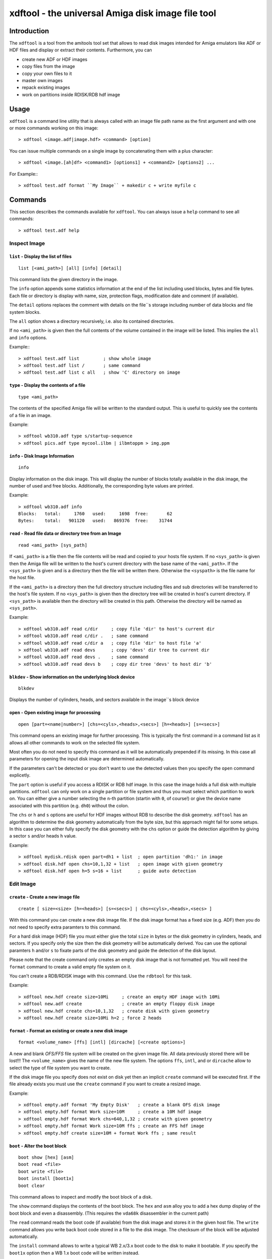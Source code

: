 .. highlight :: text

##################################################
xdftool - the universal Amiga disk image file tool
##################################################

************
Introduction
************

The ``xdftool`` is a tool from the amitools tool set that allows to read disk
images intended for Amiga emulators like ADF or HDF files and display or
extract their contents. Furthermore, you can

* create new ADF or HDF images
* copy files from the image
* copy your own files to it
* master own images
* repack existing images
* work on partitions inside RDISK/RDB hdf image

*****
Usage
*****

``xdftool`` is a command line utility that is always called with an image file
path name as the first argument and with one or more commands working on this
image::

  > xdftool <image.adf|image.hdf> <command> [option]

You can issue multiple commands on a single image by concatenating them with
a plus character::

  > xdftool <image.[ah]df> <command1> [options1] + <command2> [options2] ...

For Example:::

  > xdftool test.adf format ``My Image`` + makedir c + write myfile c

********
Commands
********

This section describes the commands available for ``xdftool``.
You can always issue a ``help`` command to see all commands::

  > xdftool test.adf help


Inspect Image
=============

``list`` - Display the list of files
------------------------------------

::

  list [<ami_path>] [all] [info] [detail]

This command lists the given directory in the image.

The ``info`` option appends some statistics information at the end of the list
including used blocks, bytes and file bytes. Each file or directory is display
with name, size, protection flags, modification date and comment (if
available).

The ``detail`` options replaces the comment with details on the file``s storage
including number of data blocks and file system blocks.

The ``all`` option shows a directory recursively, i.e. also its contained
directories.

If no ``<ami_path>`` is given then the full contents of the volume contained
in the image will be listed. This implies the ``all`` and ``info`` options.

Example:::

  > xdftool test.adf list         ; show whole image
  > xdftool test.adf list /       ; same command
  > xdftool test.adf list c all   ; show 'C' directory on image


``type`` - Display the contents of a file
-----------------------------------------

::

  type <ami_path>

The contents of the specified Amiga file will be written to the standard
output. This is useful to quickly see the contents of a file in an image.

Example::

  > xdftool wb310.adf type s/startup-sequence
  > xdftool pics.adf type mycool.ilbm | ilbmtoppm > img.ppm


``info`` - Disk Image Information
---------------------------------

::

  info

Display information on the disk image. This will display the number of blocks
totally available in the disk image, the number of used and free blocks.
Additionally, the corresponding byte values are printed.

Example::

  > xdftool wb310.adf info
  Blocks:   total:     1760   used:     1698  free:       62
  Bytes:    total:   901120   used:   869376  free:    31744


``read`` - Read file data or directory tree from an Image
---------------------------------------------------------

::

  read <ami_path> [sys_path]

If ``<ami_path>`` is a file then the file contents will be read and copied to
your hosts file system. If no ``<sys_path>`` is given then the Amiga file will
be written to the host's current directory with the base name of the
``<ami_path>``.  If the ``<sys_path>`` is given and is a directory then the
file will be written there. Otherwise the ``<syspath>`` is the file name for
the host file.

If the ``<ami_path>`` is a directory then the full directory structure
including files and sub directories will be transferred to the host's file
system. If no ``<sys_path>`` is given then the directory tree will be created
in host's current directory. If ``<sys_path>`` is available then the directory
will be created in this path. Otherwise the directory will be named as
``<sys_path>``.

Example::

  > xdftool wb310.adf read c/dir     ; copy file 'dir' to host's current dir
  > xdftool wb310.adf read c/dir .   ; same command
  > xdftool wb310.adf read c/dir a   ; copy file 'dir' to host file 'a'
  > xdftool wb310.adf read devs      ; copy 'devs' dir tree to current dir
  > xdftool wb310.adf read devs .    ; same command
  > xdftool wb310.adf read devs b    ; copy dir tree 'devs' to host dir 'b'


``blkdev`` - Show information on the underlying block device
------------------------------------------------------------

::

  blkdev

Displays the number of cylinders, heads, and sectors available in the image``s
block device


``open`` - Open existing image for processing
---------------------------------------------

::

  open [part=<name|number>] [chs=<cyls>,<heads>,<secs>] [h=<heads>] [s=<secs>]

This command opens an existing image for further processing. This is typically
the first command in a command list as it allows all other commands to work on
the selected file system.

Most often you do not need to specify this command as it will be automatically
prepended if its missing. In this case all parameters for opening the input
disk image are determined automatically.

If the parameters can't be detected or you don't want to use the detected
values then you specify the ``open`` command explicetly.

The ``part`` option is useful if you access a RDISK or RDB hdf image. In this
case the image holds a full disk with multiple partitions. ``xdftool`` can
only work on a single partition or file system and thus you must select which
partition to work on. You can either give a number selecting the ``n``-th
partition (startin with ``0``, of course!) or give the device name associated
with this partition (e.g. ``dh0``) without the colon.

The ``chs`` or ``h`` and ``s`` options are useful for HDF images without RDB
to describe the disk geometry. ``xdftool`` has an algorithm to determine the
disk geometry automatically from the byte size, but this approach might fail
for some setups. In this case you can either fully specify the disk geometry
with the ``chs`` option or guide the detection algorithm by giving a sector
``s`` and/or heads ``h`` value.

Example::

  > xdftool mydisk.rdisk open part=dh1 + list  ; open partition 'dh1:' in image
  > xdftool disk.hdf open chs=10,1,32 + list   ; open image with given geometry
  > xdftool disk.hdf open h=5 s=16 + list      ; guide auto detection


Edit Image
==========

``create`` - Create a new image file
------------------------------------

::

  create [ size=<size> [h=<heads>] [s=<secs>] | chs=<cyls>,<heads>,<secs> ]

With this command you can create a new disk image file. If the disk image
format has a fixed size (e.g. ADF) then you do not need to specify extra
paramters to this command.

For a hard disk image (HDF) file you must either give the total ``size`` in
bytes or the disk geometry in cylinders, heads, and sectors. If you specify
only the size then the disk geometry will be automatically derived. You can
use the optional paramters ``h`` and/or ``s`` to fixate parts of the disk
geometry and guide the detection of the disk layout.

Please note that the create command only creates an empty disk image that is
not formatted yet. You will need the ``format`` command to create a valid
empty file system on it.

You can't create a RDB/RDISK image with this command. Use the ``rdbtool`` for
this task.

Example::

  > xdftool new.hdf create size=10Mi     ; create an empty HDF image with 10Mi
  > xdftool new.adf create               ; create an empty floppy disk image
  > xdftool new.hdf create chs=10,1,32   ; create disk with given geometry
  > xdftool new.hdf create size=10Mi h=2 ; force 2 heads


``format`` - Format an existing or create a new disk image
----------------------------------------------------------

::

  format <volume_name> [ffs] [intl] [dircache] [<create options>]

A new and blank *OFS/FFS* file system will be created on the given image file.
All data previously stored there will be lost!!! The ``<volume_name>`` gives
the name of the new file system. The options ``ffs``, ``intl``, and or
``dircache`` allow to select the type of file system you want to create.

If the disk image file you specify does not exist on disk yet then an implicit
``create`` command will be executed first. If the file already exists you must
use the ``create`` command if you want to create a resized image.

Example::

  > xdftool empty.adf format 'My Empty Disk'   ; create a blank OFS disk image
  > xdftool empty.hdf format Work size=10M     ; create a 10M hdf image
  > xdftool empty.hdf format Work chs=640,1,32 ; create with given geometry
  > xdftool empty.hdf format Work size=10M ffs ; create an FFS hdf image
  > xdftool empty.hdf create size=10M + format Work ffs ; same result


``boot`` - Alter the boot block
-------------------------------

::

  boot show [hex] [asm]
  boot read <file>
  boot write <file>
  boot install [boot1x]
  boot clear

This command allows to inspect and modify the boot block of a disk.

The ``show`` command displays the contents of the boot block. The ``hex`` and
``asm`` alloy you to add a hex dump display of the boot block and even a
disassembly. (This requires the ``vda68k`` disassembler in the current path)

The ``read`` command reads the boot code (if available) from the disk image and
stores it in the given host file. The ``write`` command allows you write back
boot code stored in a file to the disk image. The checksum of the block will
be adjusted automatically.

The ``install`` command allows to write a typical WB 2.x/3.x boot code to the
disk to make it bootable. If you specify the ``boot1x`` option then a WB 1.x
boot code will be written instead.

The ``clear`` command will remove the boot code from the boot block and
invalidates the checksum so that the disk is not bootable anymore.

Example::

  > xdftool my.adf boot show               ; show the boot block
  > xdftool my.adf boot read boot.code     ; read boot code from disk
  > xdftool my.adf boot write boot.code    ; write boot code back to disk
  > xdftool my.adf boot install            ; make disk bootable
  > xdftool my.adf boot clear              ; make disk not bootable anymore


``makedir`` - Create a new directory
------------------------------------

::

  makedir <ami_path>

This will create a new directory a the given ``<ami_path>``. Note that
all preceeding directories need to exist already otherwise an error will be
issued.

Example::

  > xdftool empty.adf makedir c      ; create a new directory called 'c'


``write`` - Write a host file or a host directory tree to the image
-------------------------------------------------------------------

::

  write <sys_path> [ami_path]

If the given ``<sys_path>`` is a file then the contents of the file will be
read and stored with the same name in the top-level directory of the image's
volume. If ``<ami_path>`` is specified then the file will be stored there. If
``<ami_path>`` is a directory then the file is placed there. Otherwise the
file will be renamed to the given name.

If the given ``<sys_path>`` is a directory then this directory including all
contained files will be transferred to the image. If ``<ami_path>`` is given
and a directory then the host directory will be created there. Otherise the
host directory will be renamed to the given name.

Example::

  > xdftool empty.adf write README      ; the host file 'README' is written to
                                        ; the volume's root directory
  > xdftool empty.adf write README /    ; same command
  > xdftool empty.adf write README c    ; write to 'c' directory (if exists)
                                        ; or rename to file 'c'
  > xdftool empty.adf write mydir       ; the host directory 'mydir' is written


``delete`` - Delete a file or directory
---------------------------------------

::

  delete <ami_path> [all] [wipe]

Delete the file or directory given with ``<ami_path>``.

If a directory is specified then it must be empty otherwise delete will fail.
If you specify ``all`` then the contents of a directory is deleted first and
it allows you to delete non-empty directory trees.

The ``wipe`` option ensures that all freed blocks in the delete operation are
erased with zero bytes.

Example::

  > xdftool mydisk.adf delete README    ; delete the 'README' file
  > xdftool mydisk.adf delete c/dir     ; delete file 'dir' in dir 'c'
  > xdftool mydisk.adf delete c         ; delete 'c' dir if its empty
  > xdftool mydisk.adf delete c all     ; delete 'c' including all contents


``protect`` - Change the protect flags of a file or directory
-------------------------------------------------------------

::

  protect <ami_path> [+/-]<flags>

This command alters the protect flags associated with the given
``<ami_path>``. The flags to be set are given with any combination of the
characters ``hsparwed``. You can prefix the flags with either ``+`` or ``-``
to add or remove flags from the current flag set. If no prefix is given then
the given flags erase the old ones.

Example::

  > xdftool mydisk.adf protect test rwe  ; set the flags 'rwe' to file 'test'
  > xdftool mydisk.adf protect test -w   ; remove the 'f' flag
  > xdftool mydisk.adf protect test +d   ; add the 'd' flag


``comment`` - Change the comment of a file or directory
-------------------------------------------------------

::

  comment <ami_path> <comment_string>

The given string ``<comment_string>`` will be written as a comment to the
given ``<ami_path>`` file or directory. If you want to clear the comment then
simply set an empty string.

Example::

  > xdftool mydisk.adf comment test 'what a nice comment' ; set a comment
  > xdftool mydisk.adf comment test ''  ; remove comment/set empty one


``time`` - Change the modification time of a file or directory
--------------------------------------------------------------

::

  time <ami_path> <time_string>

This command changes the modification time associated with the
given ``<ami_path>`` file or directory. The time string must have the following
notation (and needs to be quoted because of the contained spaces)::

  '06.07.1986 14:38:56 t45'
  '06.07.1986 14:38:56'

The first notation allows to specify the number of ticks (1/50th s) in a time
stamp.

Example::

  > xdftool mydisk.adf time test '06.07.1986 14:38:56 t45'
  > xdftool mydisk.adf time mydir '06.07.1986 14:38:56'


``relabel`` - Change the name of the volume
-------------------------------------------

:: 

  relabel <new_name>

Set a new name for the volume.

Example::

  > xdftool my.adf relabel 'A New Name'


``root`` - Change parameters of the root block
----------------------------------------------

::

  root show
  root create_time <time_string>
  root disk_time <time_string>
  root time <time_string>

This command set allows to show and alter the information stored in the root
block of the file system.

The ``show`` command displays the contents of the root block.

The ``create_time``, ``disk_time``, ``time`` sub commands allow you change the
volume``s creation, total disk and modification time respectively. All
commands require a valid time string (see ``time`` command above for details).

Example::

  > xdftool my.adf root show
  > xdftool my.adf root create_time '06.07.1986 14:38:56 t45'
  > xdftool my.adf root disk_time '06.07.1986 14:38:56'
  > xdftool my.adf root time '06.07.1986 14:38:56 t45'


Pack/Repack/Unpack Images
=========================

The ``xdftool`` provides advanced commands to convert the whole contents of a
disk image to a host file system and allows to later on reconstruct the image
from the files only.

Un/packing Explained
--------------------

**Unpacking** a disk image means that starting from the volume's root all
directories and files contained in the image will be extracted to the host
file system and the same directory tree will be recreated. The host file
system structure starts with a directory named after the volume.

The host file system now contains the directory tree with all files and
directories. The contents of the files is also readily available. What's
still missing are the meta infos available in the Amiga disk image but not
found in the host file system: protection flags, comments and modification
time in tick resolution.

These missing meta infos are stored in a MetaDB file called
``<volume>.xdfmeta``. In the header line meta infos of the volume are stored
including volume name, dos_type, and the root time stamps. Then for each file
of the image an entry line is created that states the file or directory name
followed by a colon and the meta infos: protection flags, modification time
stamp and comment.

If the disk image is bootable then a file called ``<volume>.bootcode`` is
created. This holds the boot code that is required to make the disk bootable
again.

Finally, for HDF images a file called ``<volume>.blkdev`` is created that
holds the disk geometry of the original HDF file. The file only contains the
values ``<cylinder>,<heads>,<sectors>``.

With the volume's directory tree, the meta info DB and optional bootcode and
blkdev files in place you have everything on your host file system to allow
the exact recreation of an disk image later on. This recreation is called
**packing** in xdftool.

You can also use packing to **master** Amiga disk images: Simply create a
volume directory tree on your host file system and call ``xdftool``'s pack
command to create an image file from it. If you want to adjust the meta infos
then add a .xdfmeta MetaDB file and everything will be set as needed on
packing.

**Repacking** allows you to combine the unpacking and repacking operations
in one step. The command is useful to defragment and rebuild the whole file
system in a new image with the exact same contents. It is also possible to
create a new image with different size in the pack step. This allows you to
expand or shrink the image.


``unpack`` - Extract a disk image to the host``s file system
------------------------------------------------------------

::

  unpack <sys_dir>

The disk image volume's directory tree will be completely extracted to the
host file system at ``<sys_dir>``. First a directory with the volume's name is
created and inside all files and directories of the image.

Furthermore, a MetaDB file called ``<volume_name>.xdfmeta`` is created right
next to the volume's directory. This file stores all meta infos from the
volume and the contained files.

A ``<volume_name>.bootcode`` file is created if the disk image is bootable. A
``<volume_name>.blkdev`` file is created to store the disk geometry of disk
image's block device.

Example::

  > xdftool mydisk.adf unpack .   ; unpack full image to current directory
  > xdftool mydisk.hdf unpack .   ; same for hard disk images


``pack`` - Create a disk image from host files
----------------------------------------------

::

  pack <volume_dir> [blkdev_size]

If you have unpacked a disk image then you can pack it again with
this command. Simply specify the volume's directory. Note: All data available
in the disk image will be lost and overwritten!!!

If a MetaDB called ``<volume_dir>.xdfmeta`` exists then the files in the
images will be created with correct protection flags, modification time and
comment.

If a boot code file called ``<volume_dir>.bootcode`` is available then this
code is written to the image``s boot block and made bootable.

If a HDF image will be packed then the block device must be specified either
by specifying ``blkdev_size`` (e.g. ``10M`` or ``640,1,32`` see ``format``
command) or a file called ``<volume_dir>.blkdev`` must be available with
cylinder, heads, sectors settings.

Example::

  > xdftool newimg.adf pack WB3.1  ; pack a disk image from host dir 'WB3.1'
  > xdftool newimg.hdf pack Dir 10M ; pack host dir 'Dir' into a 10M HD image


``repack`` - Repack the contents of one image into another one
--------------------------------------------------------------

::

  repack <src_img.[ah]df> [<open options>]

This command allows you to rebuild an existing disk image by combining the
``unpack`` and ``pack`` commands on the fly without creating a host file
system representation.

This command is very useful to better *stuff* and *de-fragment* data on a file
system that already performed lots of delete and create operations.

You always specify the image from which you want to import. The target image
is the image you specify on the ``xdftool`` command line.

If you are repacking from a HDF image then you can add options like to the
``open`` command to specify the disk geometry or the partition in a RDB image.
If nothing is specified then the target size is taken from the source size.

You can prepend a ``create`` command to repack a HDF to another sized HDF.

Example::

  > xdftool new.adf repack old.adf            ; repack 'old.adf' into 'new.adf'
  > xdftool new.hdf repack old.hdf chs=10,2,32; repack 'old.hdf' with given geo
  > xdftool new.hdf create size=10M + repack old.hdf ; repack to larger disk
  > xdftool new.hdf repack old.rdisk part=dh0 ; repack one partition of a disk


Low-Level Commands
==================

``xdftool`` also provides a set of low-level commands that let you look into
details of the file system to better understand its inner workings. These
commands are suitable for experts only.

``bitmap`` - Inspect the block allocation bitmap of the file system
-------------------------------------------------------------------

::

  bitmap free [brief]
  bitmap used [brief]
  bitmap find [n]
  bitmap all [brief]
  bitmap maps [brief]
  bitmap root [brief]
  bitmap node <ami_path> [all] [entries] [brief]

The ``free`` and ``used`` commands show the unallocated/allocated blocks on
the disk. Use the ``brief`` option to show only bitmap lines with contents.

The ``find`` command calls the block allocator and tells you what would be the
next free block on the disk. Give a number ``n`` to reserve a sequence of
blocks.

The ``all`` command shows all allocations in the bitmap. ``maps`` shows the
blocks allocated by the bitmap itself. ``root`` gives the root block.

The ``node`` command requires an ``<ami_path>`` on the image and shows the
blocks allocated for the given file or directory. If a directory is specified
and the ``all`` option is given then all blocks occupied by files and sub dirs
are also shown. If the ``entries`` option is given then a directory and its
entries are shown.

The bitmap output used different characters to code the block meaning:

``.``
  no information available

``x``
  reserved blocks

``F``
  unallocated/free block

``#``
  allocated/used block

``V``
  volume dir/root block

``R``
  root block

``D``
  directory header block

``C``
  directory cache block

``H``
  file header block

``d``
  file data block

``E``
  file extension block

``b``
  bitmap block

``B``
  bitmap extension block

Example::

  > xdftool test.adf bitmap free brief
  > xdftool test.adf bitmap used
  > xdftool test.adf bitmap find 10
  > xdftool test.adf bitmap all
  > xdftool test.adf bitmap node C entries brief


``block`` - Show blocks of the file system
------------------------------------------

::

  block boot
  block root
  block node <ami_path> [data]
  block dump <block_no>

The ``boot`` and ``root`` sub commands simply show the boot and root block
(similar to ``boot show`` and ``root show`` commands above).

The ``node`` sub command requires an <ami_path> and shows all blocks
associated with this file or directory. If ``data`` option is given then also
data blocks of a file are included in the display. Otherwise only structure
blocks are shown.

The ``dump`` command requires a block number and simply gives a hex dump of
the block``s data

Example::

  > xdftool test.adf block boot
  > xdftool test.adf block root
  > xdftool test.adf block node c
  > xdftool test.adf block node myfile data
  > xdftool test.adf block dump 880
